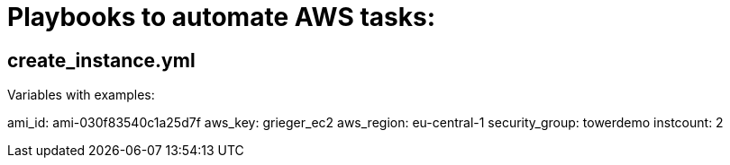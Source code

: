 = Playbooks to automate AWS tasks:

== create_instance.yml
Variables with examples:

ami_id: ami-030f83540c1a25d7f
aws_key: grieger_ec2
aws_region: eu-central-1
security_group: towerdemo
instcount: 2
